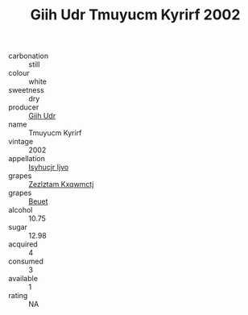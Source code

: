 :PROPERTIES:
:ID:                     3ccd0ccd-8249-49e1-a24c-0fd04da8d6a3
:END:
#+TITLE: Giih Udr Tmuyucm Kyrirf 2002

- carbonation :: still
- colour :: white
- sweetness :: dry
- producer :: [[id:38c8ce93-379c-4645-b249-23775ff51477][Giih Udr]]
- name :: Tmuyucm Kyrirf
- vintage :: 2002
- appellation :: [[id:8508a37c-5f8b-409e-82b9-adf9880a8d4d][Isyhucjr Ijvo]]
- grapes :: [[id:7fb5efce-420b-4bcb-bd51-745f94640550][Zezlztam Kxqwmctj]]
- grapes :: [[id:9cb04c77-1c20-42d3-bbca-f291e87937bc][Beuet]]
- alcohol :: 10.75
- sugar :: 12.98
- acquired :: 4
- consumed :: 3
- available :: 1
- rating :: NA


